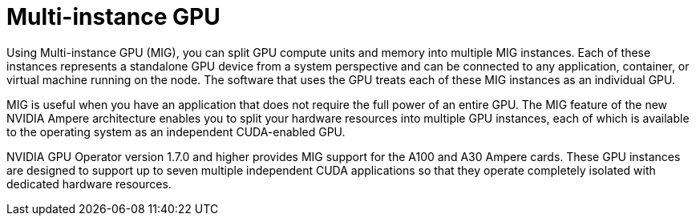 // Module included in the following assemblies:
//
// * architecture/nvidia-gpu-architecture-overview.adoc

:_content-type: CONCEPT
[id="nvidia-gpu-mig-gpu_{context}"]
= Multi-instance GPU

Using Multi-instance GPU (MIG), you can split GPU compute units and memory into multiple MIG instances. Each of these instances represents a standalone GPU device from a system perspective and can be connected to any application, container, or virtual machine running on the node. The software that uses the GPU treats each of these MIG instances as an individual GPU.

MIG is useful when you have an application that does not require the full power of an entire GPU. The MIG feature of the new NVIDIA Ampere architecture enables you to split your hardware resources into multiple GPU instances, each of which is available to the operating system as an independent CUDA-enabled GPU.

NVIDIA GPU Operator version 1.7.0 and higher provides MIG support for the A100 and A30 Ampere cards. These GPU instances are designed to support up to seven multiple independent CUDA applications so that they operate completely isolated with dedicated hardware resources.

